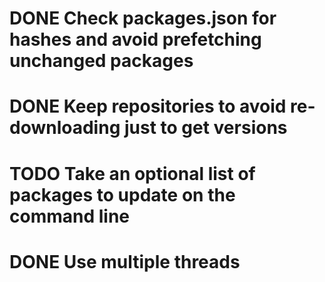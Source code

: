 * DONE Check packages.json for hashes and avoid prefetching unchanged packages
  CLOSED: [2015-05-20 Wed 18:57]
* DONE Keep repositories to avoid re-downloading just to get versions
  CLOSED: [2015-05-20 Wed 18:57]
* TODO Take an optional list of packages to update on the command line
* DONE Use multiple threads
  CLOSED: [2015-05-20 Wed 18:57]
